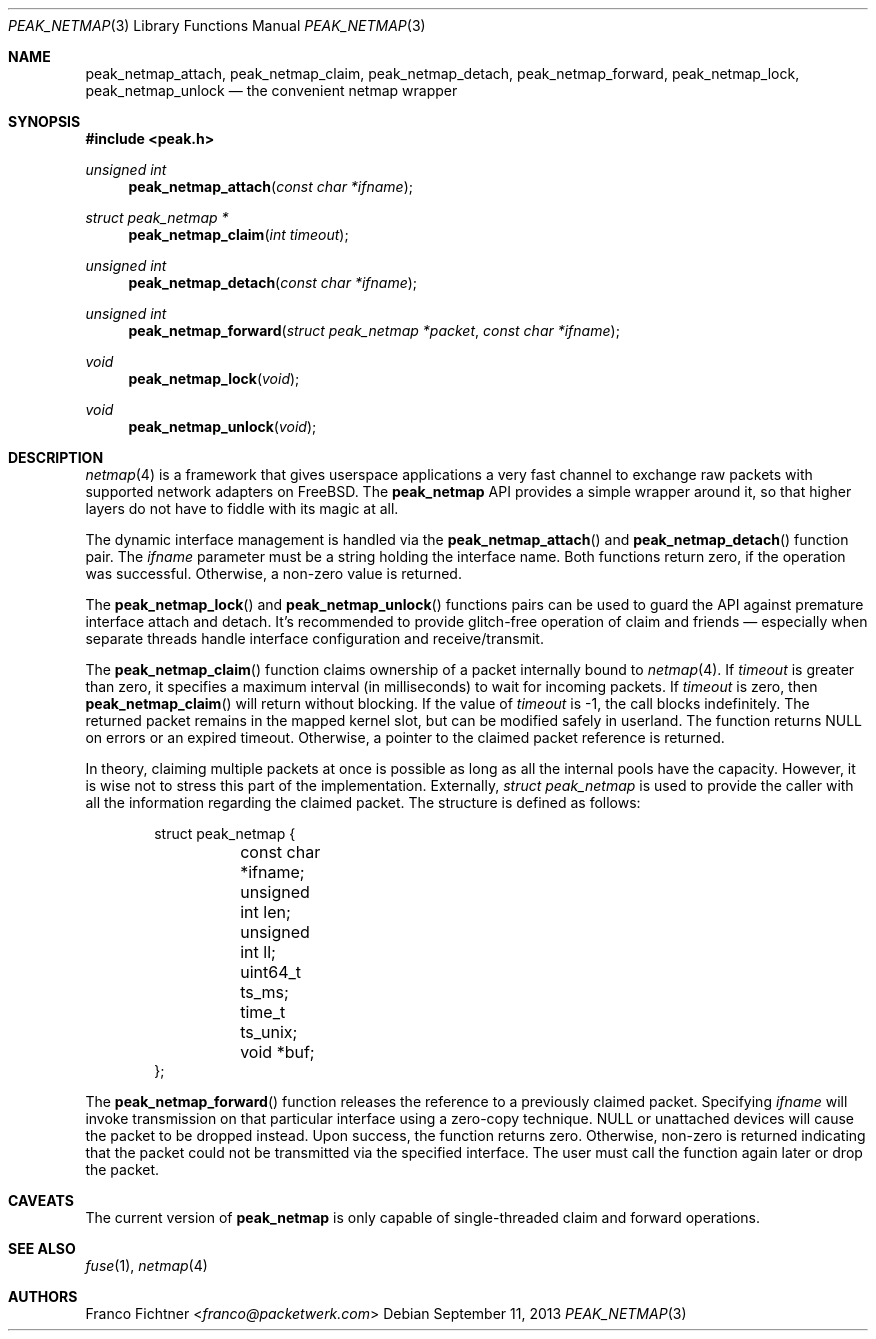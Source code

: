 .\"
.\" Copyright (c) 2013 Franco Fichtner <franco@packetwerk.com>
.\"
.\" Permission to use, copy, modify, and distribute this software for any
.\" purpose with or without fee is hereby granted, provided that the above
.\" copyright notice and this permission notice appear in all copies.
.\"
.\" THE SOFTWARE IS PROVIDED "AS IS" AND THE AUTHOR DISCLAIMS ALL WARRANTIES
.\" WITH REGARD TO THIS SOFTWARE INCLUDING ALL IMPLIED WARRANTIES OF
.\" MERCHANTABILITY AND FITNESS. IN NO EVENT SHALL THE AUTHOR BE LIABLE FOR
.\" ANY SPECIAL, DIRECT, INDIRECT, OR CONSEQUENTIAL DAMAGES OR ANY DAMAGES
.\" WHATSOEVER RESULTING FROM LOSS OF USE, DATA OR PROFITS, WHETHER IN AN
.\" ACTION OF CONTRACT, NEGLIGENCE OR OTHER TORTIOUS ACTION, ARISING OUT OF
.\" OR IN CONNECTION WITH THE USE OR PERFORMANCE OF THIS SOFTWARE.
.\"
.Dd September 11, 2013
.Dt PEAK_NETMAP 3
.Os
.Sh NAME
.Nm peak_netmap_attach ,
.Nm peak_netmap_claim ,
.Nm peak_netmap_detach ,
.Nm peak_netmap_forward ,
.Nm peak_netmap_lock ,
.Nm peak_netmap_unlock
.Nd the convenient netmap wrapper
.Sh SYNOPSIS
.In peak.h
.Ft unsigned int
.Fn peak_netmap_attach "const char *ifname"
.Ft struct peak_netmap *
.Fn peak_netmap_claim "int timeout"
.Ft unsigned int
.Fn peak_netmap_detach "const char *ifname"
.Ft unsigned int
.Fn peak_netmap_forward "struct peak_netmap *packet" "const char *ifname"
.Ft void
.Fn peak_netmap_lock void
.Ft void
.Fn peak_netmap_unlock void
.Sh DESCRIPTION
.Xr netmap 4
is a framework that gives userspace applications a very fast
channel to exchange raw packets with supported network adapters on
.Fx .
The
.Nm peak_netmap
API provides a simple wrapper around it, so that higher layers do not have
to fiddle with its magic at all.
.Pp
The dynamic interface management is handled via the
.Fn peak_netmap_attach
and
.Fn peak_netmap_detach
function pair.
The
.Va ifname
parameter must be a string holding the interface name.
Both functions return zero, if the operation was successful.
Otherwise, a non-zero value is returned.
.Pp
The
.Fn peak_netmap_lock
and
.Fn peak_netmap_unlock
functions pairs can be used to guard the API against premature
interface attach and detach.
It's recommended to provide glitch-free operation of claim and
friends \(em especially when separate threads handle interface
configuration and receive/transmit.
.Pp
The
.Fn peak_netmap_claim
function claims ownership of a packet internally bound to
.Xr netmap 4 .
If
.Va timeout
is greater than zero, it specifies a maximum interval
(in milliseconds) to wait for incoming packets.
If
.Va timeout
is zero, then
.Fn peak_netmap_claim
will return without blocking.
If the value of
.Va timeout
is \-1, the call blocks indefinitely.
The returned packet remains in the mapped kernel slot,
but can be modified safely in userland.
The function returns
.Dv NULL
on errors or an expired timeout.
Otherwise, a pointer to the claimed packet reference is returned.
.Pp
In theory, claiming multiple packets at once is possible
as long as all the internal pools have the capacity.
However, it is wise not to stress this part of the implementation.
Externally,
.Vt struct peak_netmap
is used to provide the caller with all the information regarding
the claimed packet.
The structure is defined as follows:
.Bd -literal -offset indent
struct peak_netmap {
	const char *ifname;
	unsigned int len;
	unsigned int ll;
	uint64_t ts_ms;
	time_t ts_unix;
	void *buf;
};
.Ed
.Pp
The
.Fn peak_netmap_forward
function releases the reference to a previously claimed packet.
Specifying
.Va ifname
will invoke transmission on that particular interface using a
zero-copy technique.
.Dv NULL
or unattached devices will cause the packet to be dropped instead.
Upon success, the function returns zero.
Otherwise, non-zero is returned indicating that the packet could not
be transmitted via the specified interface.
The user must call the function again later or drop the packet.
.Sh CAVEATS
The current version of
.Nm peak_netmap
is only capable of single-threaded claim and forward operations.
.Sh SEE ALSO
.Xr fuse 1 ,
.Xr netmap 4
.Sh AUTHORS
.An Franco Fichtner Aq Mt franco@packetwerk.com
